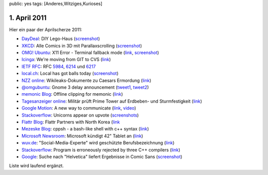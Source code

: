 public: yes
tags: [Anderes,Witziges,Kurioses]

1. April 2011
=============

Hier ein paar der Aprilscherze 2011:

-  `DayDeal <http://daydeal.ch/>`_: DIY Lego-Haus
   (`screenshot <http://i.imgur.com/527DV.png>`_)
-  `XKCD <http://xkcd.com/>`_: Alle Comics in 3D mit Parallaxscrolling
   (`screenshot <http://i.imgur.com/YLoH2.png>`_)
-  `OMG! Ubuntu <http://www.omgubuntu.co.uk/>`_: X11 Error - Terminal
   fallback mode (`link <http://www.omgubuntu.co.uk/bash/>`_,
   `screenshot <http://i.imgur.com/b7Azv.png>`_)
-  `Icinga <https://www.icinga.org/>`_: We're moving from GIT to CVS
   (`link <https://www.icinga.org/2011/04/01/icinga-moves-from-git-to-cvs/>`_)
-  `IETF RFC <http://www.ietf.org/rfc.html>`_: RFC
   `5984 <http://tools.ietf.org/html/rfc5984>`_,
   `6214 <http://tools.ietf.org/html/rfc6214>`_ und
   `6217 <http://tools.ietf.org/html/rfc6217>`_
-  `local.ch <http://local.ch/>`_: Local has got balls today
   (`screenshot <http://i.imgur.com/bqF1i.png>`_)
-  `NZZ online <http://www.nzz.ch/>`_: Wikileaks-Dokumente zu Caesars
   Ermordung
   (`link <http://www.nzz.ch/nachrichten/kultur/medien/wikileaks-dokumente_zu_caesars_ermordung_1.8931839.html>`_)
-  `@omgubuntu <https://twitter.com/omgubuntu>`_: Gnome 3 delay
   announcement
   (`tweet1 <https://twitter.com/omgubuntu/status/53735379156742144>`_,
   `tweet2 <https://twitter.com/omgubuntu/status/53740594098479104>`_)
-  `memonic Blog <http://blog.memonic.com/>`_: Offline clipping for
   memonic
   (`link <http://blog.memonic.com/2011/04/01/todays-changes-offline-clipping/>`_)
-  `Tagesanzeiger online <http://tagesanzeiger.ch/>`_: Militär prüft
   Prime Tower auf Erdbeben- und Sturmfestigkeit
   (`link <http://www.tagesanzeiger.ch/zuerich/stadt/Militaer-prueft-Prime-Tower-auf-Erdbeben-und-Sturmfestigkeit-/story/15564992>`_)
-  `Google Motion <http://mail.google.com/mail/help/motion.html>`_: A
   new way to communicate
   (`link <http://mail.google.com/mail/help/motion.html>`_,
   `video <http://www.youtube.com/watch?v=Bu927_ul_X0>`_)
-  `Stackoverflow <http://stackoverflow.com/>`_: Unicorns appear on
   upvote (`screenshots <http://imgur.com/a/7Jpyc>`_)
-  `Flattr Blog <http://blog.flattr.net/>`_: Flattr Partners with North
   Korea
   (`link <http://blog.flattr.net/2011/04/flattr-partners-with-asian-country/>`_
-  `Mezeske Blog <http://blog.mezeske.com/>`_: cppsh - a bash-like shell
   with c++ syntax (`link <http://blog.mezeske.com/?p=377>`_)
-  `Microsoft
   Newsroom <http://www.microsoft.com/germany/presseservice/news/pressemitteilungen.mspx>`_:
   Microsoft kündigt 42" Tablet an
   (`link <http://www.microsoft.com/germany/presseservice/news/pressemitteilung.mspx?id=533347>`_)
-  `wuv.de <http://www.wuv.de/>`_: "Social-Media-Experte" wird
   geschützte Berufsbezeichnung
   (`link <http://www.wuv.de/nachrichten/digital/social_media_experte_wird_geschuetzte_berufsbezeichnung>`_)
-  `Stackoverflow <http://stackoverflow.com/>`_: Program is erroneously
   rejected by three C++ compilers
   (`link <http://stackoverflow.com/questions/5508110/why-is-this-program-erroneously-rejected-by-three-c-compilers>`_)
-  `Google <http://google.com/>`_: Suche nach "Helvetica" liefert
   Ergebnisse in Comic Sans
   (`screenshot <http://i.imgur.com/1utfU.png>`_)

Liste wird laufend ergänzt.

